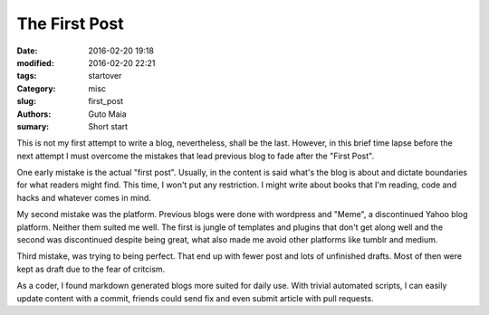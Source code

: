 The First Post
##############

:date: 2016-02-20 19:18
:modified: 2016-02-20 22:21
:tags: startover
:Category: misc
:slug: first_post
:authors: Guto Maia
:sumary: Short start


This is not my first attempt to write a blog, nevertheless, shall be the last. However, in this brief time lapse before the next attempt I must overcome the mistakes that lead previous blog to fade after the "First Post".

One early mistake is the actual "first post". Usually, in the content is said what's the blog is about and dictate boundaries for what readers might find. This time, I won't put any restriction. I might write about books that I'm reading, code and hacks and whatever comes in mind.

My second mistake was the platform. Previous blogs were done with wordpress and "Meme", a discontinued Yahoo blog platform. Neither them suited me well. The first is jungle of templates and plugins that don't get along well and the second was discontinued despite being great, what also made me avoid other platforms like tumblr and medium.

Third mistake, was trying to being perfect. That end up with fewer post and lots of unfinished drafts. Most of then were kept as draft due to the fear of critcism.

As a coder, I found markdown generated blogs more suited for daily use. With trivial automated scripts, I can easily update content with a commit, friends could send fix and even submit article with pull requests.
